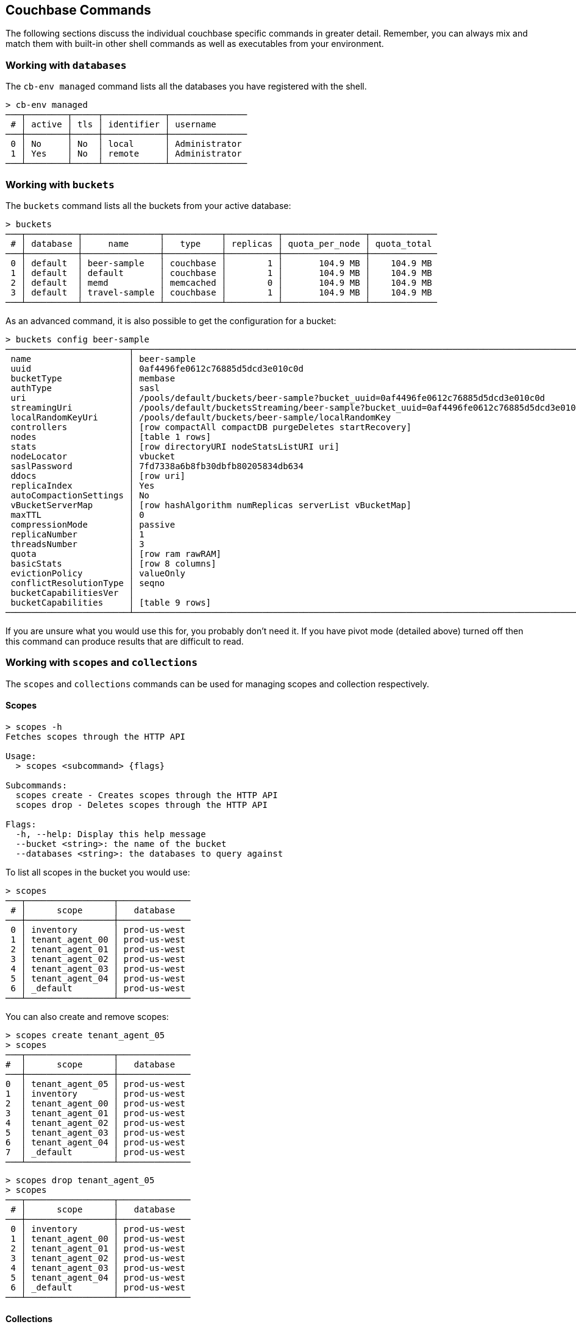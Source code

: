 == Couchbase Commands

The following sections discuss the individual couchbase specific commands in greater detail. Remember, you can always mix and match them with built-in other shell commands as well as executables from your environment.

=== Working with `databases`

The `cb-env managed` command lists all the databases you have registered with the shell.

```
> cb-env managed
───┬────────┬─────┬────────────┬───────────────
 # │ active │ tls │ identifier │ username      
───┼────────┼─────┼────────────┼───────────────
 0 │ No     │ No  │ local      │ Administrator 
 1 │ Yes    │ No  │ remote     │ Administrator
───┴────────┴─────┴────────────┴───────────────
```

=== Working with `buckets`

The `buckets` command lists all the buckets from your active database:

```
> buckets
───┬──────────┬───────────────┬───────────┬──────────┬────────────────┬─────────────
 # │ database │     name      │   type    │ replicas │ quota_per_node │ quota_total
───┼──────────┼───────────────┼───────────┼──────────┼────────────────┼─────────────
 0 │ default  │ beer-sample   │ couchbase │        1 │       104.9 MB │    104.9 MB
 1 │ default  │ default       │ couchbase │        1 │       104.9 MB │    104.9 MB
 2 │ default  │ memd          │ memcached │        0 │       104.9 MB │    104.9 MB
 3 │ default  │ travel-sample │ couchbase │        1 │       104.9 MB │    104.9 MB
───┴──────────┴───────────────┴───────────┴──────────┴────────────────┴─────────────
```

As an advanced command, it is also possible to get the configuration for a bucket:

```
> buckets config beer-sample
────────────────────────┬──────────────────────────────────────────────────────────────────────────────────────────
 name                   │ beer-sample                                                                              
 uuid                   │ 0af4496fe0612c76885d5dcd3e010c0d                                                         
 bucketType             │ membase                                                                                  
 authType               │ sasl                                                                                     
 uri                    │ /pools/default/buckets/beer-sample?bucket_uuid=0af4496fe0612c76885d5dcd3e010c0d          
 streamingUri           │ /pools/default/bucketsStreaming/beer-sample?bucket_uuid=0af4496fe0612c76885d5dcd3e010c0d 
 localRandomKeyUri      │ /pools/default/buckets/beer-sample/localRandomKey                                        
 controllers            │ [row compactAll compactDB purgeDeletes startRecovery]                                    
 nodes                  │ [table 1 rows]                                                                           
 stats                  │ [row directoryURI nodeStatsListURI uri]                                                  
 nodeLocator            │ vbucket                                                                                  
 saslPassword           │ 7fd7338a6b8fb30dbfb80205834db634                                                         
 ddocs                  │ [row uri]                                                                                
 replicaIndex           │ Yes                                                                                      
 autoCompactionSettings │ No                                                                                       
 vBucketServerMap       │ [row hashAlgorithm numReplicas serverList vBucketMap]                                    
 maxTTL                 │ 0                                                                                        
 compressionMode        │ passive                                                                                  
 replicaNumber          │ 1                                                                                        
 threadsNumber          │ 3                                                                                        
 quota                  │ [row ram rawRAM]                                                                         
 basicStats             │ [row 8 columns]                                                                          
 evictionPolicy         │ valueOnly                                                                                
 conflictResolutionType │ seqno                                                                                    
 bucketCapabilitiesVer  │                                                                                          
 bucketCapabilities     │ [table 9 rows]                                                                           
────────────────────────┴──────────────────────────────────────────────────────────────────────────────────────────
```

If you are unsure what you would use this for, you probably don't need it.
If you have pivot mode (detailed above) turned off then this command can produce results that are difficult to read.

=== Working with `scopes` and `collections`

The `scopes` and `collections` commands can be used for managing scopes and collection respectively.

==== Scopes

```
> scopes -h
Fetches scopes through the HTTP API

Usage:
  > scopes <subcommand> {flags}

Subcommands:
  scopes create - Creates scopes through the HTTP API
  scopes drop - Deletes scopes through the HTTP API

Flags:
  -h, --help: Display this help message
  --bucket <string>: the name of the bucket
  --databases <string>: the databases to query against
```

To list all scopes in the bucket you would use:

```
> scopes
───┬─────────────────┬──────────────
 # │      scope      │   database
───┼─────────────────┼──────────────
 0 │ inventory       │ prod-us-west
 1 │ tenant_agent_00 │ prod-us-west
 2 │ tenant_agent_01 │ prod-us-west
 3 │ tenant_agent_02 │ prod-us-west
 4 │ tenant_agent_03 │ prod-us-west
 5 │ tenant_agent_04 │ prod-us-west
 6 │ _default        │ prod-us-west
───┴─────────────────┴──────────────
```

You can also create and remove scopes:

```
> scopes create tenant_agent_05
> scopes
───┬─────────────────┬──────────────
#  │      scope      │   database
───┼─────────────────┼──────────────
0  │ tenant_agent_05 │ prod-us-west
1  │ inventory       │ prod-us-west
2  │ tenant_agent_00 │ prod-us-west
3  │ tenant_agent_01 │ prod-us-west
4  │ tenant_agent_02 │ prod-us-west
5  │ tenant_agent_03 │ prod-us-west
6  │ tenant_agent_04 │ prod-us-west
7  │ _default        │ prod-us-west
───┴─────────────────┴──────────────
```

```
> scopes drop tenant_agent_05
> scopes
───┬─────────────────┬──────────────
 # │      scope      │   database
───┼─────────────────┼──────────────
 0 │ inventory       │ prod-us-west
 1 │ tenant_agent_00 │ prod-us-west
 2 │ tenant_agent_01 │ prod-us-west
 3 │ tenant_agent_02 │ prod-us-west
 4 │ tenant_agent_03 │ prod-us-west
 5 │ tenant_agent_04 │ prod-us-west
 6 │ _default        │ prod-us-west
───┴─────────────────┴──────────────
```

==== Collections

```
> collections -h
Fetches collections through the HTTP API

Usage:
  > collections <subcommand> {flags}

Subcommands:
  collections create - Creates collections through the HTTP API
  collections drop - Deletes collections through the HTTP API

Flags:
  -h, --help: Display this help message
  --bucket <string>: the name of the bucket
  --scope <string>: the name of the scope
  --databases <string>: the databases to query against
```

To list all collection in the bucket you would use:

```
> collections
────┬─────────────────┬────────────┬────────────┬──────────────
 #  │      scope      │ collection │ max_expiry │   database
────┼─────────────────┼────────────┼────────────┼──────────────
  0 │ inventory       │ hotel      │ 0sec       │ prod-us-west
  1 │ inventory       │ airport    │ 0sec       │ prod-us-west
  2 │ inventory       │ airline    │ 0sec       │ prod-us-west
  3 │ inventory       │ route      │ 0sec       │ prod-us-west
  4 │ inventory       │ landmark   │ 0sec       │ prod-us-west
  5 │ tenant_agent_00 │ users      │ 0sec       │ prod-us-west
  6 │ tenant_agent_00 │ bookings   │ 0sec       │ prod-us-west
  7 │ tenant_agent_01 │ bookings   │ 0sec       │ prod-us-west
  8 │ tenant_agent_01 │ users      │ 0sec       │ prod-us-west
  9 │ tenant_agent_02 │ users      │ 0sec       │ prod-us-west
 10 │ tenant_agent_02 │ bookings   │ 0sec       │ prod-us-west
 11 │ tenant_agent_03 │ users      │ 0sec       │ prod-us-west
 12 │ tenant_agent_03 │ bookings   │ 0sec       │ prod-us-west
 13 │ tenant_agent_04 │ bookings   │ 0sec       │ prod-us-west
 14 │ tenant_agent_04 │ users      │ 0sec       │ prod-us-west
 15 │ _default        │ _default   │ 0sec       │ prod-us-west
────┴─────────────────┴────────────┴────────────┴──────────────
```

You can also create and remove collections:

```
> collections create staff --scope tenant_agent_00
> collections --scope tenant_agent_00
───┬─────────────────┬────────────┬────────────┬──────────────
 # │      scope      │ collection │ max_expiry │   database
───┼─────────────────┼────────────┼────────────┼──────────────
 0 │ tenant_agent_00 │ staff      │ 0sec       │ prod-us-west
 1 │ tenant_agent_00 │ users      │ 0sec       │ prod-us-west
 2 │ tenant_agent_00 │ bookings   │ 0sec       │ prod-us-west
───┴─────────────────┴────────────┴────────────┴──────────────
```

```
> collections drop staff --scope tenant_agent_00
> collections --scope tenant_agent_00
───┬─────────────────┬────────────┬────────────┬──────────────
 # │      scope      │ collection │ max_expiry │   database
───┼─────────────────┼────────────┼────────────┼──────────────
 0 │ tenant_agent_00 │ users      │ 0sec       │ prod-us-west
 1 │ tenant_agent_00 │ bookings   │ 0sec       │ prod-us-west
───┴─────────────────┴────────────┴────────────┴──────────────
```

=== Listing `nodes`

The `nodes` command allows you to list all the nodes of the database you are currently connected to.

```
> nodes
───┬──────────┬─────────────────────┬─────────┬───────────────────┬───────────────────────┬──────────────────────────┬──────────────┬─────────────
 # │ database │ hostname            │ status  │ services          │ version               │ os                       │ memory_total │ memory_free 
───┼──────────┼─────────────────────┼─────────┼───────────────────┼───────────────────────┼──────────────────────────┼──────────────┼─────────────
 0 │ remote   │ 10.143.200.101:8091 │ healthy │ indexing,kv,query │ 6.5.0-4960-enterprise │ x86_64-unknown-linux-gnu │       2.1 GB │    837.7 MB 
 1 │ remote   │ 10.143.200.102:8091 │ healthy │ indexing,kv,query │ 6.5.0-4960-enterprise │ x86_64-unknown-linux-gnu │       2.1 GB │      1.0 GB 
───┴──────────┴─────────────────────┴─────────┴───────────────────┴───────────────────────┴──────────────────────────┴──────────────┴─────────────
```

=== Reading and Writing `doc`uments

The fastest way to interact with documents is through the key value service (as long as you know the document ID). All those commands are located as subcommands under the `doc` namespace.

==== Reading

You can retrieve a document with `doc get`:

```
> doc get airline_10
─────────┬─────────────────────
 id      │ airline_10
 cas     │ 1585811206390153216
 content │ [row 7 columns]
─────────┴─────────────────────
```

To distinguish the actual content from the metadata, the content is nested in the `content` field. If you want to have everything at the toplevel, you can pipe to the `flatten` command:

```
> doc get airline_10 | flatten
────────────┬─────────────────────
 id         │ airline_10
 cas        │ 1621356820428095488
 content_id │ 10
 type       │ airline
 name       │ 40-Mile Air
 iata       │ Q5
 icao       │ MLA
 callsign   │ MILE-AIR
 country    │ United States
 error      │
────────────┴─────────────────────
```

If the document is not found, an empty result is returned.

To perform a bulk get operation, the incoming stream can be utilized.

```
> echo [airline_10 airline_10748 airline_137] | wrap id | doc get
───┬───────────────┬─────────────────────┬─────────────────┬───────
 # │      id       │         cas         │     content     │ error
───┼───────────────┼─────────────────────┼─────────────────┼───────
 0 │ airline_10    │ 1621356820428095488 │ [row 7 columns] │
 1 │ airline_10748 │ 1621356818190237696 │ [row 7 columns] │
 2 │ airline_137   │ 1621356823346675712 │ [row 7 columns] │
───┴───────────────┴─────────────────────┴─────────────────┴───────
```

If `doc get` operates on an incoming stream it will extract the document id from the `id` column. This behavior can be customized through the `--id-column` flag.

==== Mutating

Documents can be mutated with `doc insert`, `doc upsert` and `doc replace`.

All those three commands take similar arguments. If you only want to mutate a single document, passing in the ID and the content as arguments is the simplest way:

```
> doc upsert my-doc {"hello": "world"}
───────────┬───
 processed │ 1 
 success   │ 1 
 failed    │ 0 
───────────┴───
```

Multiple documents can be mutated through an input stream as well, defaulting to the `id` and `content` columns:

==== Removing

Documents can be removed with `doc remove`.

```
> doc remove airline_10
───────────┬───
 processed │ 1 
 success   │ 1 
 failed    │ 0 
───────────┴───
```

Similar to `doc get`, if you want to delete more than one document at the same time, provide a stream of ids with an `id` column:

```
> echo [airline_10 airline_10748 airline_137] | wrap id | doc remove
───────────┬───
 processed │ 3 
 success   │ 2 
 failed    │ 1 
───────────┴───
```

Since a user can have many roles, if you want to look at them they need to be unnested:

```
> whoami | get roles
──────┬───────
 role │ admin 
──────┴───────
```

=== `version`

The `version` command lists the version of the couchbase shell.

```
> version
─────────┬───────────
 version │ 1.0.0-dev 
─────────┴───────────
```
